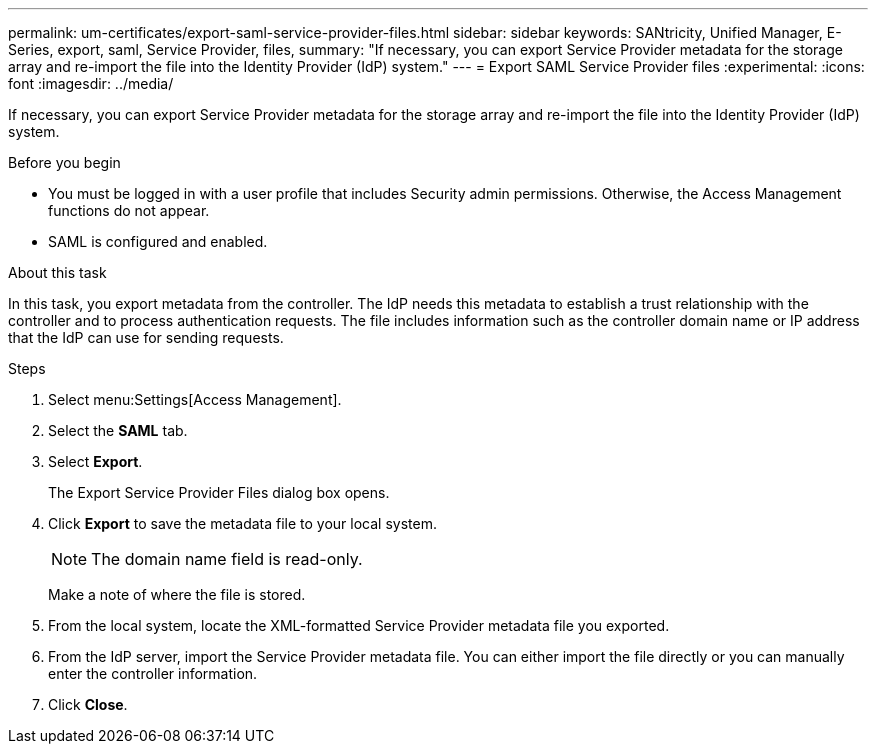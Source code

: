---
permalink: um-certificates/export-saml-service-provider-files.html
sidebar: sidebar
keywords: SANtricity, Unified Manager, E-Series, export, saml, Service Provider, files,
summary: "If necessary, you can export Service Provider metadata for the storage array and re-import the file into the Identity Provider (IdP) system."
---
= Export SAML Service Provider files
:experimental:
:icons: font
:imagesdir: ../media/

[.lead]
If necessary, you can export Service Provider metadata for the storage array and re-import the file into the Identity Provider (IdP) system.

.Before you begin

* You must be logged in with a user profile that includes Security admin permissions. Otherwise, the Access Management functions do not appear.
* SAML is configured and enabled.

.About this task

In this task, you export metadata from the controller. The IdP needs this metadata to establish a trust relationship with the controller and to process authentication requests. The file includes information such as the controller domain name or IP address that the IdP can use for sending requests.

.Steps

. Select menu:Settings[Access Management].
. Select the *SAML* tab.
. Select *Export*.
+
The Export Service Provider Files dialog box opens.

. Click *Export* to save the metadata file to your local system.
+
[NOTE]
====
The domain name field is read-only.
====
+
Make a note of where the file is stored.

. From the local system, locate the XML-formatted Service Provider metadata file you exported.
. From the IdP server, import the Service Provider metadata file. You can either import the file directly or you can manually enter the controller information.
. Click *Close*.
